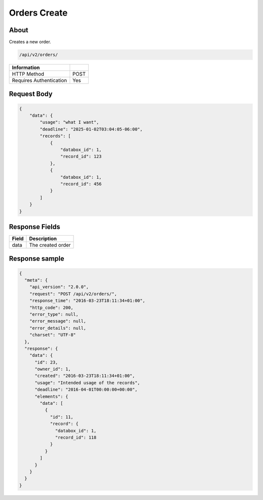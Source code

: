 Orders Create
=============

About
-----

Creates a new order.

.. code-block:: bash

    /api/v2/orders/

======================== ======
 Information
======================== ======
 HTTP Method              POST
 Requires Authentication  Yes
======================== ======

Request Body
------------

.. code-block:: json

    {
        "data": {
            "usage": "what I want",
            "deadline": "2025-01-02T03:04:05-06:00",
            "records": [
                {
                    "databox_id": 1,
                    "record_id": 123
                },
                {
                    "databox_id": 1,
                    "record_id": 456
                }
            ]
        }
    }

Response Fields
---------------

============= ================================
 Field         Description
============= ================================
 data          The created order
============= ================================

Response sample
---------------

.. code-block:: javascript

    {
      "meta": {
        "api_version": "2.0.0",
        "request": "POST /api/v2/orders/",
        "response_time": "2016-03-23T18:11:34+01:00",
        "http_code": 200,
        "error_type": null,
        "error_message": null,
        "error_details": null,
        "charset": "UTF-8"
      },
      "response": {
        "data": {
          "id": 23,
          "owner_id": 1,
          "created": "2016-03-23T18:11:34+01:00",
          "usage": "Intended usage of the records",
          "deadline": "2016-04-01T00:00:00+00:00",
          "elements": {
            "data": [
              {
                "id": 11,
                "record": {
                  "databox_id": 1,
                  "record_id": 118
                }
              }
            ]
          }
        }
      }
    }
